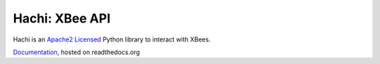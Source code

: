 Hachi: XBee API
===============

.. image:: https://travis-ci.org/Diaoul/hachi.png?branch=master
    :target: https://travis-ci.org/Diaoul/hachi

.. image:: https://coveralls.io/repos/Diaoul/hachi/badge.png
    :target: https://coveralls.io/r/Diaoul/hachi

Hachi is an `Apache2 Licensed <http://opensource.org/licenses/Apache-2.0>`_ Python library to interact with XBees.


`Documentation <https://hachi.readthedocs.org/>`_, hosted on readthedocs.org